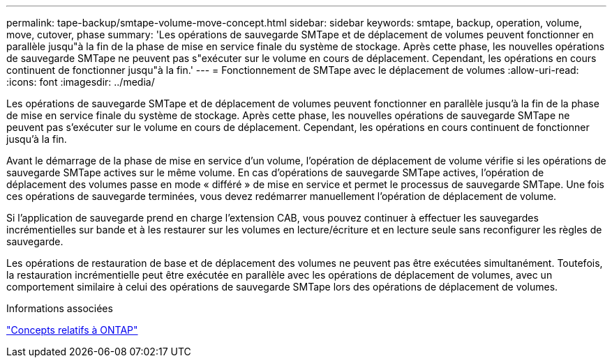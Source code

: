 ---
permalink: tape-backup/smtape-volume-move-concept.html 
sidebar: sidebar 
keywords: smtape, backup, operation, volume, move, cutover, phase 
summary: 'Les opérations de sauvegarde SMTape et de déplacement de volumes peuvent fonctionner en parallèle jusqu"à la fin de la phase de mise en service finale du système de stockage. Après cette phase, les nouvelles opérations de sauvegarde SMTape ne peuvent pas s"exécuter sur le volume en cours de déplacement. Cependant, les opérations en cours continuent de fonctionner jusqu"à la fin.' 
---
= Fonctionnement de SMTape avec le déplacement de volumes
:allow-uri-read: 
:icons: font
:imagesdir: ../media/


[role="lead"]
Les opérations de sauvegarde SMTape et de déplacement de volumes peuvent fonctionner en parallèle jusqu'à la fin de la phase de mise en service finale du système de stockage. Après cette phase, les nouvelles opérations de sauvegarde SMTape ne peuvent pas s'exécuter sur le volume en cours de déplacement. Cependant, les opérations en cours continuent de fonctionner jusqu'à la fin.

Avant le démarrage de la phase de mise en service d'un volume, l'opération de déplacement de volume vérifie si les opérations de sauvegarde SMTape actives sur le même volume. En cas d'opérations de sauvegarde SMTape actives, l'opération de déplacement des volumes passe en mode « différé » de mise en service et permet le processus de sauvegarde SMTape. Une fois ces opérations de sauvegarde terminées, vous devez redémarrer manuellement l'opération de déplacement de volume.

Si l'application de sauvegarde prend en charge l'extension CAB, vous pouvez continuer à effectuer les sauvegardes incrémentielles sur bande et à les restaurer sur les volumes en lecture/écriture et en lecture seule sans reconfigurer les règles de sauvegarde.

Les opérations de restauration de base et de déplacement des volumes ne peuvent pas être exécutées simultanément. Toutefois, la restauration incrémentielle peut être exécutée en parallèle avec les opérations de déplacement de volumes, avec un comportement similaire à celui des opérations de sauvegarde SMTape lors des opérations de déplacement de volumes.

.Informations associées
link:../concepts/index.html["Concepts relatifs à ONTAP"]
